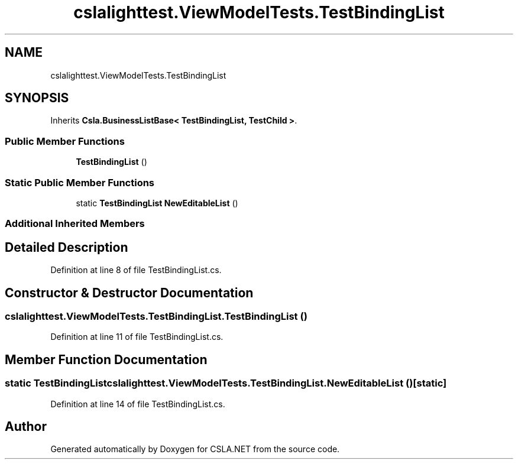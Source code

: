 .TH "cslalighttest.ViewModelTests.TestBindingList" 3 "Wed Jul 21 2021" "Version 5.4.2" "CSLA.NET" \" -*- nroff -*-
.ad l
.nh
.SH NAME
cslalighttest.ViewModelTests.TestBindingList
.SH SYNOPSIS
.br
.PP
.PP
Inherits \fBCsla\&.BusinessListBase< TestBindingList, TestChild >\fP\&.
.SS "Public Member Functions"

.in +1c
.ti -1c
.RI "\fBTestBindingList\fP ()"
.br
.in -1c
.SS "Static Public Member Functions"

.in +1c
.ti -1c
.RI "static \fBTestBindingList\fP \fBNewEditableList\fP ()"
.br
.in -1c
.SS "Additional Inherited Members"
.SH "Detailed Description"
.PP 
Definition at line 8 of file TestBindingList\&.cs\&.
.SH "Constructor & Destructor Documentation"
.PP 
.SS "cslalighttest\&.ViewModelTests\&.TestBindingList\&.TestBindingList ()"

.PP
Definition at line 11 of file TestBindingList\&.cs\&.
.SH "Member Function Documentation"
.PP 
.SS "static \fBTestBindingList\fP cslalighttest\&.ViewModelTests\&.TestBindingList\&.NewEditableList ()\fC [static]\fP"

.PP
Definition at line 14 of file TestBindingList\&.cs\&.

.SH "Author"
.PP 
Generated automatically by Doxygen for CSLA\&.NET from the source code\&.
